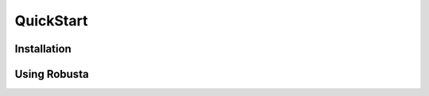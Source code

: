QuickStart
================

Installation
^^^^^^^^^^^^^^^^
.. grid:: 3

    .. grid-item-card:: :octicon:`book;1em;` Installation
        :class-card: sd-bg-light sd-bg-text-light
        :link: installation
        :link-type: doc

        Install Robusta with Helm

    .. grid-item-card:: :octicon:`book;1em;` Install with ArgoCD
        :class-card: sd-bg-light sd-bg-text-light
        :link: tutorials/argocd-installation
        :link-type: doc

        Get notified when 

    .. grid-item-card::  :octicon:`book;1em;` Add more clusters
        :class-card: sd-bg-light sd-bg-text-light
        :link: tutorials/add-more-clusters
        :link-type: doc

        Send alerts from multiple clusters to same account 

Using Robusta 
^^^^^^^^^^^^^^^^^^^^^^

.. grid:: 3

    .. grid-item-card:: :octicon:`book;1em;` Track Kubernetes Changes
        :class-card: sd-bg-light sd-bg-text-light
        :link: installation
        :link-type: doc

        Install Robusta with Helm

    .. grid-item-card::  :octicon:`book;1em;`  Enrich Prometheus Alerts
        :class-card: sd-bg-light sd-bg-text-light
        :link: tutorials/argocd-installation
        :link-type: doc

        Get notified when 

    .. grid-item-card:: :octicon:`book;1em;`  Remediate Alerts
        :class-card: sd-bg-light sd-bg-text-light
        :link: tutorials/add-more-clusters
        :link-type: doc

        Send alerts from multiple clusters to same account

.. grid:: 3

    .. grid-item-card:: :octicon:`book;1em;` Route Alerts
        :class-card: sd-bg-light sd-bg-text-light
        :link: tutorials/add-more-clusters
        :link-type: doc

        Send alerts from multiple clusters to same account 
    